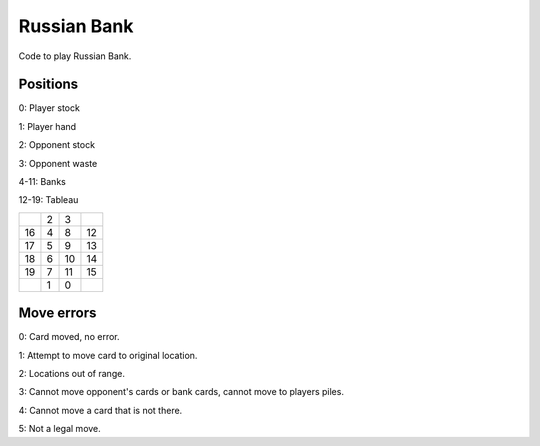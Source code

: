 Russian Bank
============

.. image:: https://travis-ci.org/davidsheffield/RussianBank.svg?branch=travis
    :target: https://travis-ci.org/davidsheffield/RussianBank

Code to play Russian Bank.

Positions
---------

0: Player stock

1: Player hand

2: Opponent stock

3: Opponent waste

4-11: Banks

12-19: Tableau

+--+--+--+--+
|  | 2| 3|  |
+--+--+--+--+
|16| 4| 8|12|
+--+--+--+--+
|17| 5| 9|13|
+--+--+--+--+
|18| 6|10|14|
+--+--+--+--+
|19| 7|11|15|
+--+--+--+--+
|  | 1| 0|  |
+--+--+--+--+

Move errors
-----------

0: Card moved, no error.

1: Attempt to move card to original location.

2: Locations out of range.

3: Cannot move opponent's cards or bank cards, cannot move to players piles.

4: Cannot move a card that is not there.

5: Not a legal move.
